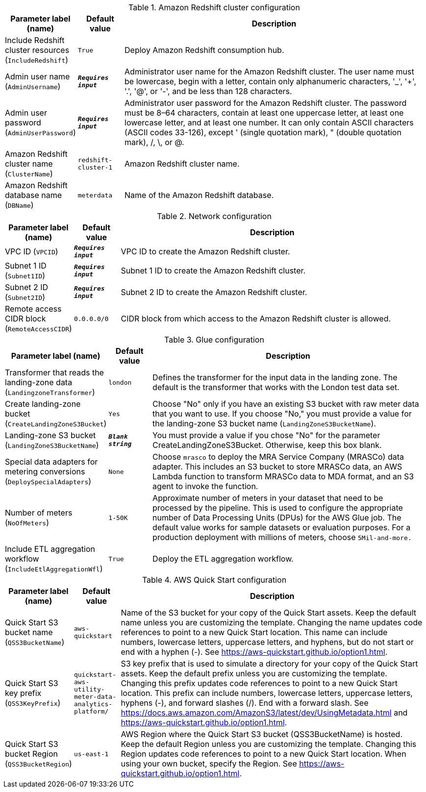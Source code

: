 
.Amazon Redshift cluster configuration
[width="100%",cols="16%,11%,73%",options="header",]
|===
|Parameter label (name) |Default value|Description|Include Redshift cluster resources
(`IncludeRedshift`)|`True`|Deploy Amazon Redshift consumption hub.|Admin user name
(`AdminUsername`)|`**__Requires input__**`|Administrator user name for the Amazon Redshift cluster. The user name must be lowercase, begin with a letter, contain only alphanumeric characters, '_', '+', '.', '@', or '-', and be less than 128 characters.|Admin user password
(`AdminUserPassword`)|`**__Requires input__**`|Administrator user password for the Amazon Redshift cluster. The password must be 8–64 characters, contain at least one uppercase letter, at least one lowercase letter, and at least one number. It can only contain ASCII characters (ASCII codes 33-126), except ' (single quotation mark), " (double quotation mark), /, \, or @.|Amazon Redshift cluster name
(`ClusterName`)|`redshift-cluster-1`|Amazon Redshift cluster name.|Amazon Redshift database name
(`DBName`)|`meterdata`|Name of the Amazon Redshift database.
|===
.Network configuration
[width="100%",cols="16%,11%,73%",options="header",]
|===
|Parameter label (name) |Default value|Description|VPC ID
(`VPCID`)|`**__Requires input__**`|VPC ID to create the Amazon Redshift cluster.|Subnet 1 ID
(`Subnet1ID`)|`**__Requires input__**`|Subnet 1 ID to create the Amazon Redshift cluster.|Subnet 2 ID
(`Subnet2ID`)|`**__Requires input__**`|Subnet 2 ID to create the Amazon Redshift cluster.|Remote access CIDR block
(`RemoteAccessCIDR`)|`0.0.0.0/0`|CIDR block from which access to the Amazon Redshift cluster is allowed.
|===
.Glue configuration
[width="100%",cols="16%,11%,73%",options="header",]
|===
|Parameter label (name) |Default value|Description|Transformer that reads the landing-zone data
(`LandingzoneTransformer`)|`london`|Defines the transformer for the input data in the landing zone. The default is the transformer that works with the London test data set.|Create landing-zone bucket
(`CreateLandingZoneS3Bucket`)|`Yes`|Choose "No" only if you have an existing S3 bucket with raw meter data that you want to use. If you choose "No," you must provide a value for the landing-zone S3 bucket name (`LandingZoneS3BucketName`).|Landing-zone S3 bucket
(`LandingZoneS3BucketName`)|`**__Blank string__**`|You must provide a value if you chose "No" for the parameter CreateLandingZoneS3Bucket. Otherwise, keep this box blank.|Special data adapters for metering conversions
(`DeploySpecialAdapters`)|`None`|Choose `mrasco` to deploy the MRA Service Company (MRASCo) data adapter. This includes an S3 bucket to store MRASCo data, an AWS Lambda function to transform MRASCo data to MDA format, and an S3 agent to invoke the function.|Number of meters
(`NoOfMeters`)|`1-50K`|Approximate number of meters in your dataset that need to be processed by the pipeline. This is used to configure the appropriate number of Data Processing Units (DPUs) for the AWS Glue job. The default value works for sample datasets or evaluation purposes. For a production deployment with millions of meters, choose `5Mil-and-more.`|Include ETL aggregation workflow
(`IncludeEtlAggregationWfl`)|`True`|Deploy the ETL aggregation workflow.
|===
.AWS Quick Start configuration
[width="100%",cols="16%,11%,73%",options="header",]
|===
|Parameter label (name) |Default value|Description|Quick Start S3 bucket name
(`QSS3BucketName`)|`aws-quickstart`|Name of the S3 bucket for your copy of the Quick Start assets. Keep the default name unless you are customizing the template. Changing the name updates code references to point to a new Quick Start location. This name can include numbers, lowercase letters, uppercase letters, and hyphens, but do not start or end with a hyphen (-). See https://aws-quickstart.github.io/option1.html.|Quick Start S3 key prefix
(`QSS3KeyPrefix`)|`quickstart-aws-utility-meter-data-analytics-platform/`|S3 key prefix that is used to simulate a directory for your copy of the Quick Start assets. Keep the default prefix unless you are customizing the template. Changing this prefix updates code references to point to a new Quick Start location. This prefix can include numbers, lowercase letters, uppercase letters, hyphens (-), and forward slashes (/). End with a forward slash. See https://docs.aws.amazon.com/AmazonS3/latest/dev/UsingMetadata.html and https://aws-quickstart.github.io/option1.html.|Quick Start S3 bucket Region
(`QSS3BucketRegion`)|`us-east-1`|AWS Region where the Quick Start S3 bucket (QSS3BucketName) is hosted. Keep the default Region unless you are customizing the template. Changing this Region updates code references to point to a new Quick Start location. When using your own bucket, specify the Region. See https://aws-quickstart.github.io/option1.html.
|===
